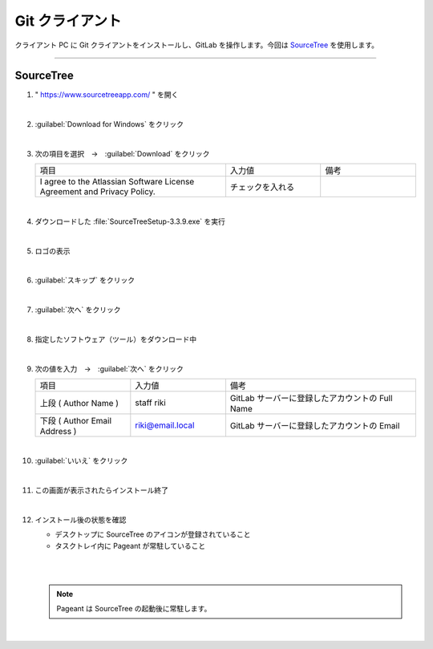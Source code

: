 .. _git-client:

**************************************************
Git クライアント
**************************************************
クライアント PC に Git クライアントをインストールし、GitLab を操作します。今回は `SourceTree <https://www.sourcetreeapp.com/>`_ を使用します。

----

.. _git-client-sourcetree:

SourceTree
==================================================

#. " https://www.sourcetreeapp.com/ " を開く

   .. image:: ./img/2020-07-11_11h24_11.png
      :scale: 65%

   |

#. :guilabel:`Download for Windows` をクリック

   .. image:: ./img/2020-07-11_11h24_53.png
      :scale: 65%

   |

#. 次の項目を選択　→　:guilabel:`Download` をクリック

   .. list-table::
      :widths: 2, 1, 1

      * - 項目
        - 入力値
        - 備考
      * - I agree to the Atlassian Software License Agreement and Privacy Policy.
        - チェックを入れる
        - 

   .. image:: ./img/2020-07-11_11h33_13.png
      :scale: 65%

   |

#. ダウンロードした :file:`SourceTreeSetup-3.3.9.exe` を実行

   .. image:: ./img/2020-07-11_11h34_23.png
      :scale: 65%

   |

#. ロゴの表示

   .. image:: ./img/2020-07-11_11h35_09.png
      :scale: 65%

   |

#. :guilabel:`スキップ` をクリック

   .. image:: ./img/2020-07-11_11h36_13.png
      :scale: 92%

   |

#. :guilabel:`次へ` をクリック

   .. image:: ./img/2020-07-11_11h36_27.png
      :scale: 92%

   |

#. 指定したソフトウェア（ツール）をダウンロード中

   .. image:: ./img/2020-07-11_11h36_49.png
      :scale: 92%

   |

#. 次の値を入力　→　:guilabel:`次へ` をクリック

   .. list-table::
      :widths: 1, 1, 2

      * - 項目
        - 入力値
        - 備考
      * - 上段 ( Author Name )
        - staff riki
        - GitLab サーバーに登録したアカウントの Full Name
      * - 下段 ( Author Email Address )
        - riki@email.local
        - GitLab サーバーに登録したアカウントの Email

   .. image:: ./img/2020-07-11_11h42_26.png
      :scale: 92%

   |

#. :guilabel:`いいえ` をクリック

   .. image:: ./img/2020-07-11_11h42_55.png
      :scale: 100%

   |

#. この画面が表示されたらインストール終了

   .. image:: ./img/2020-07-11_11h44_21.png
      :scale: 65%

   |

#. インストール後の状態を確認

   - デスクトップに SourceTree のアイコンが登録されていること
   - タスクトレイ内に Pageant が常駐していること

   |

   .. image:: ./img/2020-07-11_12h01_01.png
      :scale: 65%

   |

   .. note::

      Pageant は SourceTree の起動後に常駐します。

   |
